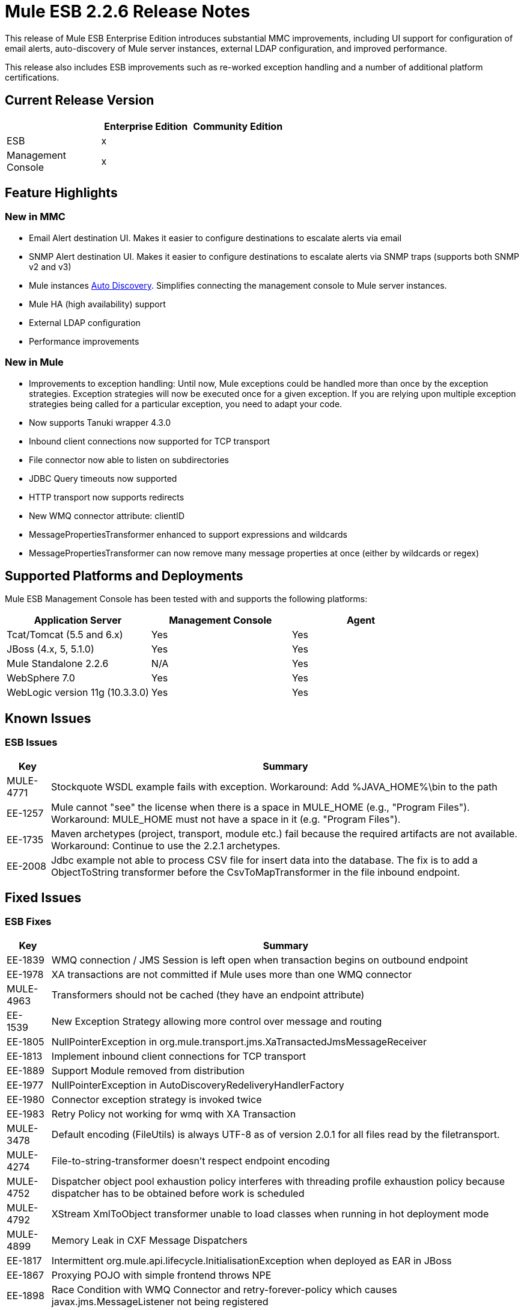 = Mule ESB 2.2.6 Release Notes
:keywords: release notes, esb


This release of Mule ESB Enterprise Edition introduces substantial MMC improvements, including UI support for configuration of email alerts, auto-discovery of Mule server instances, external LDAP configuration, and improved performance.

This release also includes ESB improvements such as re-worked exception handling and a number of additional platform certifications.

== Current Release Version

[%header,cols="34,33,33"]
|===
|  |Enterprise Edition |Community Edition
|ESB |x | 
|Management +
 Console |x | 
|===

== Feature Highlights

=== New in MMC

* Email Alert destination UI. Makes it easier to configure destinations to escalate alerts via email
* SNMP Alert destination UI. Makes it easier to configure destinations to escalate alerts via SNMP traps (supports both SNMP v2 and v3)
* Mule instances http://www.mulesoft.org/documentation/display/mmc/Managing+Servers#ManagingServers-ServerAutoDiscoveryForNewServers[Auto Discovery]. Simplifies connecting the management console to Mule server instances.
* Mule HA (high availability) support
* External LDAP configuration
* Performance improvements

=== New in Mule

* Improvements to exception handling: Until now, Mule exceptions could be handled more than once by the exception strategies. Exception strategies will now be executed once for a given exception. If you are relying upon multiple exception strategies being called for a particular exception, you need to adapt your code.
* Now supports Tanuki wrapper 4.3.0
* Inbound client connections now supported for TCP transport
* File connector now able to listen on subdirectories
* JDBC Query timeouts now supported
* HTTP transport now supports redirects
* New WMQ connector attribute: clientID
* MessagePropertiesTransformer enhanced to support expressions and wildcards
* MessagePropertiesTransformer can now remove many message properties at once (either by wildcards or regex)

== Supported Platforms and Deployments

Mule ESB Management Console has been tested with and supports the following platforms:

[%header,cols="34,33,33"]
|===
|Application Server |Management Console |Agent
|Tcat/Tomcat (5.5 and 6.x) |Yes |Yes
|JBoss (4.x, 5, 5.1.0) |Yes |Yes
|Mule Standalone 2.2.6 |N/A |Yes
|WebSphere 7.0 |Yes |Yes
|WebLogic version 11g (10.3.3.0) |Yes |Yes
|===

== Known Issues

=== ESB Issues

[%header%autowidth.spread]
|===============
|Key |Summary
|MULE-4771 |Stockquote WSDL example fails with exception. Workaround: Add %JAVA_HOME%\bin to the path
|EE-1257 |Mule cannot "see" the license when there is a space in MULE_HOME (e.g., "Program Files"). Workaround: MULE_HOME must not have a space in it (e.g. "Program Files").
|EE-1735 |Maven archetypes (project, transport, module etc.) fail because the required artifacts are not available. Workaround: Continue to use the 2.2.1 archetypes.
|EE-2008 |Jdbc example not able to process CSV file for insert data into the database. The fix is to add a ObjectToString transformer before the CsvToMapTransformer in the file inbound endpoint.
|===============

== Fixed Issues

=== ESB Fixes

[%header%autowidth.spread]
|===
|Key |Summary
|EE-1839 |WMQ connection / JMS Session is left open when transaction begins on outbound endpoint
|EE-1978 |XA transactions are not committed if Mule uses more than one WMQ connector
|MULE-4963 |Transformers should not be cached (they have an endpoint attribute)
|EE-1539    |New Exception Strategy allowing more control over message and routing
|EE-1805 |NullPointerException in org.mule.transport.jms.XaTransactedJmsMessageReceiver
|EE-1813 |Implement inbound client connections for TCP transport
|EE-1889 |Support Module removed from distribution
|EE-1977 |NullPointerException in AutoDiscoveryRedeliveryHandlerFactory
|EE-1980 |Connector exception strategy is invoked twice
|EE-1983 |Retry Policy not working for wmq with XA Transaction
|MULE-3478 |Default encoding (FileUtils) is always UTF-8 as of version 2.0.1 for all files read by the filetransport.
|MULE-4274 |File-to-string-transformer doesn't respect endpoint encoding
|MULE-4752 |Dispatcher object pool exhaustion policy interferes with threading profile exhaustion policy because dispatcher has to be obtained before work is scheduled
|MULE-4792 |XStream XmlToObject transformer unable to load classes when running in hot deployment mode
|MULE-4899 |Memory Leak in CXF Message Dispatchers
|EE-1817 |Intermittent org.mule.api.lifecycle.InitialisationException when deployed as EAR in JBoss
|EE-1867 |Proxying POJO with simple frontend throws NPE
|EE-1898 |Race Condition with WMQ Connector and retry-forever-policy which causes javax.jms.MessageListener not being registered
|EE-1901 |Setting clientid on wmq connector was not working
|EE-1907 |Outbound endpoint was not invoked when timeout happened on collection-aggregator-router and failOnTimeout=false was set
|EE-1924 |Expression transformer were causing conflicts with other transformers in the stack
|EE-1928 |Problems handling Spaces in Path in populate_m2_repo.groovy
|EE-1935 |MULE_BASE stop not working on solaris
|EE-1937 |NPE issue in MuleEventContext.dispatchEvent
|EE-1964 |JXPathExpressionEvaluator doesn't recognize namespaces if prefix is different.
|MULE-3983 |JmsConnector throwing NPE when endpoint transaction config not set
|MULE-4467 |Alternate Exception Strategy now correctly handles routing and transactions
|MULE-4705 |PrompotStdioConnector was unable to load user ResourceBundle when using hot deployment
|MULE-4776 |Webapp example fails when using tomcat:run
|MULE-4783 |XsltTransformer cannot load xsl file when Mule is deployed in an EAR outside the WAR
|MULE-4786 |Max http connections (for all http endpoints) is limited by dispatcher threading profile maxActiveThreads
|MULE-4837 |Outbound endpoint is not invoked when timeout happens on collection-aggregator-router and failOnTimeout=false is set
|MULE-4874 |MethodHeaderPropertyEntryPointResolver must applied transformers before looking for a method property
|MULE-4920 |Proxying POJO with simple frontend without specifying namespace throws NPE
|MULE-4927 |Exception strategy invoked both for connector *and* service exception strategies when exception on sync outbound endpoint
|MULE-4961 |JXPathExpressionEvaluator doesn't recognize namespaces if prefix is different.
|MULE-4964 |Retry Policy not working for wmq with XA Transaction
|MULE-4970 |SmtpConnector: Work caused exception on 'workCompleted'. - NullPointerException
|EE-1717 |SpringProviderAdapter forces use of UsernamePasswordAuthenticationToken
|EE-1903 |ConsoleWrapperTestCase and ConsoleWrapperLoggingTestCase fail on jdk1.5.0_22
|EE-1909 |Filters are invoked twice
|EE-1952 |VM queues ordering
|EE-877 |Potential Improvements on SelectiveConsumer.java
|MULE-2052 |Startup script does detect running process if located in long path
|MULE-4870 |Method AbstractConnectable.start() is not thread safe
|MULE-4876 |SpringProviderAdapter forces use of UsernamePasswordAuthenticationToken
|MULE-4939 |Persistent VM queues don't keep order after restart
|EE-1941 |JmsMessageRequester not XA Transaction aware, closes JMS Session
|MULE-4908 |JmsMessageDispatcher not XA Transaction aware, closes JMS Session
|EE-1494 |dispatcher.dispatchRemote causes Broken Pipe exception
|MULE-4791 |EventGroupTestCase.testCompareTo() fails intermittently
|===

== MMC Fixes

[%header%autowidth.spread]
|======
|Key |Summary
|MMC-363 |When configuring alerts, the wrong script name was displayed. "Script 'SNMPAlert' has been saved"
|MMC-387 |Stack Overflow error caused when executing Administrator Scripts in Internet Explorer 8
|MMC-375 |Creating a new user sometimes caused bogus validation error, red highlight
|MMC-311 |Special characters in User name and password fields caused "error communicating with the server"
|MMC-374 |Email notification for alerts not saving properl
|MMC-399 |Attempting to register backup node removed servers from MMC, threw errors
|MMC-372 |Registering a standalone server with an agent of MMC 2.2.5 didn't work properly
|MMC-344 |Running MMC in a web application running on TCServer causes exception: "java.lang.NoSuchMethodError: org.tanukisoftware.wrapper.jmx.WrapperManagerMBean.getJavaPID()"
|MMC-53 |Discovery - agent must user Mule server ID when broadcasting. This issue is fixed by the implementation of auto-discovery.
|MMC-390 |Exception alert not working.
|MMC-365 |MMC is unable to detect Mule shutdown, still shows green status and no alert is fired
|MMC-269 |ServerUp event must deploy alerts only for the target server, not every server associated with the alert definition
|MMC-336 |Audit Status not in-sync after Restart of server
|MMC-331 |NPE occurred when attempting to deploy MMC war on WebLogic
|MMC-352 |Restarting a registered mule instance sometimes caused race conditions
|MMC-148 |When a server goes down, RPC calls give bad error messages
|MMC-368 |Stopping and then starting a JMS endpoint caused it to drop messages
|MMC-272 |Mule log file "mule.log" appears as one continuous line when using IE 8. Fixed in IE8 and IE6.
|MMC-241 |Previously displayed msgs need to be cleared when next Submit (type) action is performed
|MMC-369 |Thread Poll SLA Error: "No transformer found for alert info type canned.alert.type.threadPool"
|MMC-342 |Files screen shows no files when starting Mule as a Service
|MMC-215 |Refreshes to server information (server list and server tree in nav panel) are very slow in remote situations with 10+ servers
|MMC-210 |When trying to connect remotely to the EC2 instance -- server registration takes a very long time (2+ minutes) before failing with "connection refused"
|MMC-42 |Selecting link on memory type should zoom associated chart.
|MMC-381 |When clearing the statistics found in the Services tab, not all of them were being cleared (e.g.,the Executed Events)
|MMC-349 |Services tab was not updating queued messaged itself
|MMC-348 |Inbound router statistics not updating. From the Services->Endpoints panel. Fixed.
|======
